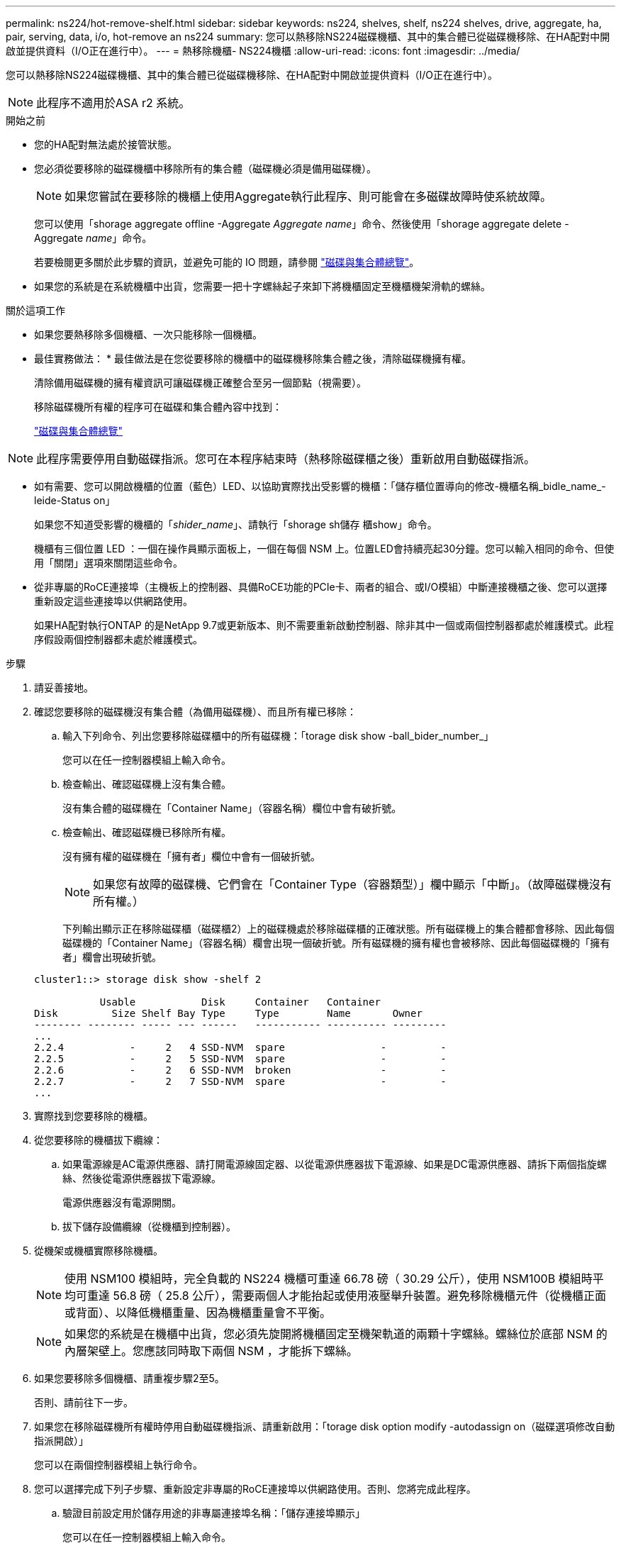 ---
permalink: ns224/hot-remove-shelf.html 
sidebar: sidebar 
keywords: ns224, shelves, shelf, ns224 shelves, drive, aggregate, ha, pair, serving, data, i/o, hot-remove an ns224 
summary: 您可以熱移除NS224磁碟機櫃、其中的集合體已從磁碟機移除、在HA配對中開啟並提供資料（I/O正在進行中）。 
---
= 熱移除機櫃- NS224機櫃
:allow-uri-read: 
:icons: font
:imagesdir: ../media/


[role="lead"]
您可以熱移除NS224磁碟機櫃、其中的集合體已從磁碟機移除、在HA配對中開啟並提供資料（I/O正在進行中）。


NOTE: 此程序不適用於ASA r2 系統。

.開始之前
* 您的HA配對無法處於接管狀態。
* 您必須從要移除的磁碟機櫃中移除所有的集合體（磁碟機必須是備用磁碟機）。
+

NOTE: 如果您嘗試在要移除的機櫃上使用Aggregate執行此程序、則可能會在多磁碟故障時使系統故障。

+
您可以使用「shorage aggregate offline -Aggregate _Aggregate name_」命令、然後使用「shorage aggregate delete -Aggregate _name_」命令。

+
若要檢閱更多關於此步驟的資訊，並避免可能的 IO 問題，請參閱 https://docs.netapp.com/us-en/ontap/disks-aggregates/index.html["磁碟與集合體總覽"^]。

* 如果您的系統是在系統機櫃中出貨，您需要一把十字螺絲起子來卸下將機櫃固定至機櫃機架滑軌的螺絲。


.關於這項工作
* 如果您要熱移除多個機櫃、一次只能移除一個機櫃。
* 最佳實務做法： * 最佳做法是在您從要移除的機櫃中的磁碟機移除集合體之後，清除磁碟機擁有權。
+
清除備用磁碟機的擁有權資訊可讓磁碟機正確整合至另一個節點（視需要）。

+
移除磁碟機所有權的程序可在磁碟和集合體內容中找到：

+
https://docs.netapp.com/us-en/ontap/disks-aggregates/index.html["磁碟與集合體總覽"^]




NOTE: 此程序需要停用自動磁碟指派。您可在本程序結束時（熱移除磁碟櫃之後）重新啟用自動磁碟指派。

* 如有需要、您可以開啟機櫃的位置（藍色）LED、以協助實際找出受影響的機櫃：「儲存櫃位置導向的修改-機櫃名稱_bidle_name_-leide-Status on」
+
如果您不知道受影響的機櫃的「_shider_name_」、請執行「shorage sh儲存 櫃show」命令。

+
機櫃有三個位置 LED ：一個在操作員顯示面板上，一個在每個 NSM 上。位置LED會持續亮起30分鐘。您可以輸入相同的命令、但使用「關閉」選項來關閉這些命令。

* 從非專屬的RoCE連接埠（主機板上的控制器、具備RoCE功能的PCIe卡、兩者的組合、或I/O模組）中斷連接機櫃之後、您可以選擇重新設定這些連接埠以供網路使用。
+
如果HA配對執行ONTAP 的是NetApp 9.7或更新版本、則不需要重新啟動控制器、除非其中一個或兩個控制器都處於維護模式。此程序假設兩個控制器都未處於維護模式。



.步驟
. 請妥善接地。
. 確認您要移除的磁碟機沒有集合體（為備用磁碟機）、而且所有權已移除：
+
.. 輸入下列命令、列出您要移除磁碟櫃中的所有磁碟機：「torage disk show -ball_bider_number_」
+
您可以在任一控制器模組上輸入命令。

.. 檢查輸出、確認磁碟機上沒有集合體。
+
沒有集合體的磁碟機在「Container Name」（容器名稱）欄位中會有破折號。

.. 檢查輸出、確認磁碟機已移除所有權。
+
沒有擁有權的磁碟機在「擁有者」欄位中會有一個破折號。

+

NOTE: 如果您有故障的磁碟機、它們會在「Container Type（容器類型）」欄中顯示「中斷」。（故障磁碟機沒有所有權。）

+
下列輸出顯示正在移除磁碟櫃（磁碟櫃2）上的磁碟機處於移除磁碟櫃的正確狀態。所有磁碟機上的集合體都會移除、因此每個磁碟機的「Container Name」（容器名稱）欄會出現一個破折號。所有磁碟機的擁有權也會被移除、因此每個磁碟機的「擁有者」欄會出現破折號。



+
[listing]
----
cluster1::> storage disk show -shelf 2

           Usable           Disk     Container   Container
Disk         Size Shelf Bay Type     Type        Name       Owner
-------- -------- ----- --- ------   ----------- ---------- ---------
...
2.2.4           -     2   4 SSD-NVM  spare                -         -
2.2.5           -     2   5 SSD-NVM  spare                -         -
2.2.6           -     2   6 SSD-NVM  broken               -         -
2.2.7           -     2   7 SSD-NVM  spare                -         -
...
----
. 實際找到您要移除的機櫃。
. 從您要移除的機櫃拔下纜線：
+
.. 如果電源線是AC電源供應器、請打開電源線固定器、以從電源供應器拔下電源線、如果是DC電源供應器、請拆下兩個指旋螺絲、然後從電源供應器拔下電源線。
+
電源供應器沒有電源開關。

.. 拔下儲存設備纜線（從機櫃到控制器）。


. 從機架或機櫃實際移除機櫃。
+

NOTE: 使用 NSM100 模組時，完全負載的 NS224 機櫃可重達 66.78 磅（ 30.29 公斤），使用 NSM100B 模組時平均可重達 56.8 磅（ 25.8 公斤），需要兩個人才能抬起或使用液壓舉升裝置。避免移除機櫃元件（從機櫃正面或背面）、以降低機櫃重量、因為機櫃重量會不平衡。

+

NOTE: 如果您的系統是在機櫃中出貨，您必須先旋開將機櫃固定至機架軌道的兩顆十字螺絲。螺絲位於底部 NSM 的內層架壁上。您應該同時取下兩個 NSM ，才能拆下螺絲。

. 如果您要移除多個機櫃、請重複步驟2至5。
+
否則、請前往下一步。

. 如果您在移除磁碟機所有權時停用自動磁碟機指派、請重新啟用：「torage disk option modify -autodassign on（磁碟選項修改自動指派開啟）」
+
您可以在兩個控制器模組上執行命令。

. 您可以選擇完成下列子步驟、重新設定非專屬的RoCE連接埠以供網路使用。否則、您將完成此程序。
+
.. 驗證目前設定用於儲存用途的非專屬連接埠名稱：「儲存連接埠顯示」
+
您可以在任一控制器模組上輸入命令。

+

NOTE: 輸出中會顯示為儲存使用而設定的非專屬連接埠，如下所示：如果 HA 配對執行的是 ONTAP 9.8 或更新版本，則非專屬連接埠會顯示在 `storage`欄中 `Mode`。如果 HA 配對執行的是 ONTAP 9.7 ，則會在 `State`欄 `enabled`中 `Is Dedicated?`顯示非專屬連接埠 `false`。

.. 完成適用於ONTAP HA配對所執行版本的一系列步驟：
+
[cols="1,2"]
|===
| 如果HA配對正在執行... | 然後... 


 a| 
部分9.8或更新版本ONTAP
 a| 
... 在第一個控制器模組上重新設定非專屬連接埠以供網路使用：「torage port modify -node-node-node-name_-port _port name_-mode network」
+
您必須針對要重新設定的每個連接埠執行此命令。

... 重複上述步驟、重新設定第二個控制器模組上的連接埠。
... 前往子步驟8c以驗證所有連接埠變更。




 a| 
更新ONTAP
 a| 
... 在第一個控制器模組上重新設定非專用連接埠以供網路使用：「torage port disable-node-node-node-name_-port _port name_」
+
您必須針對要重新設定的每個連接埠執行此命令。

... 重複上述步驟、重新設定第二個控制器模組上的連接埠。
... 前往子步驟8c以驗證所有連接埠變更。


|===
.. 確認兩個控制器模組的非專屬連接埠已重新設定為網路使用：「torage port show」（儲存連接埠顯示）
+
您可以在任一控制器模組上輸入命令。

+
如果HA配對執行ONTAP 的是NetApp 9.8或更新版本、非專屬連接埠會在「模式」欄位中顯示「network」（網路）。

+
如果 HA 配對執行的是 ONTAP 9.7 ，則會在 `State`欄 `disabled`中 `Is Dedicated?`顯示非專屬連接埠 `false`。




